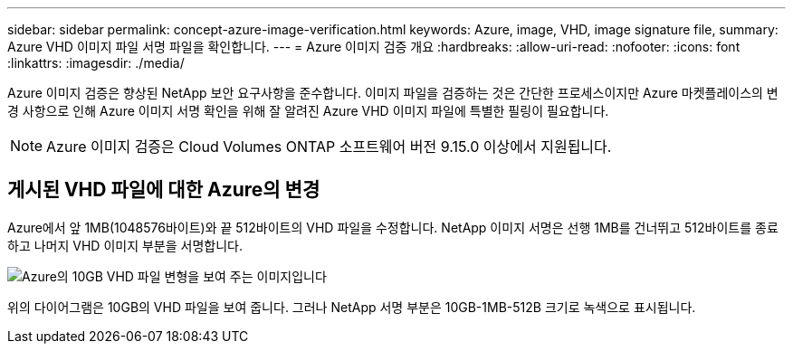 ---
sidebar: sidebar 
permalink: concept-azure-image-verification.html 
keywords: Azure, image, VHD, image signature file, 
summary: Azure VHD 이미지 파일 서명 파일을 확인합니다. 
---
= Azure 이미지 검증 개요
:hardbreaks:
:allow-uri-read: 
:nofooter: 
:icons: font
:linkattrs: 
:imagesdir: ./media/


[role="lead"]
Azure 이미지 검증은 향상된 NetApp 보안 요구사항을 준수합니다. 이미지 파일을 검증하는 것은 간단한 프로세스이지만 Azure 마켓플레이스의 변경 사항으로 인해 Azure 이미지 서명 확인을 위해 잘 알려진 Azure VHD 이미지 파일에 특별한 필링이 필요합니다.


NOTE: Azure 이미지 검증은 Cloud Volumes ONTAP 소프트웨어 버전 9.15.0 이상에서 지원됩니다.



== 게시된 VHD 파일에 대한 Azure의 변경

Azure에서 앞 1MB(1048576바이트)와 끝 512바이트의 VHD 파일을 수정합니다. NetApp 이미지 서명은 선행 1MB를 건너뛰고 512바이트를 종료하고 나머지 VHD 이미지 부분을 서명합니다.

image:screenshot_azure_vhd_10gb.png["Azure의 10GB VHD 파일 변형을 보여 주는 이미지입니다"]

위의 다이어그램은 10GB의 VHD 파일을 보여 줍니다. 그러나 NetApp 서명 부분은 10GB-1MB-512B 크기로 녹색으로 표시됩니다.
